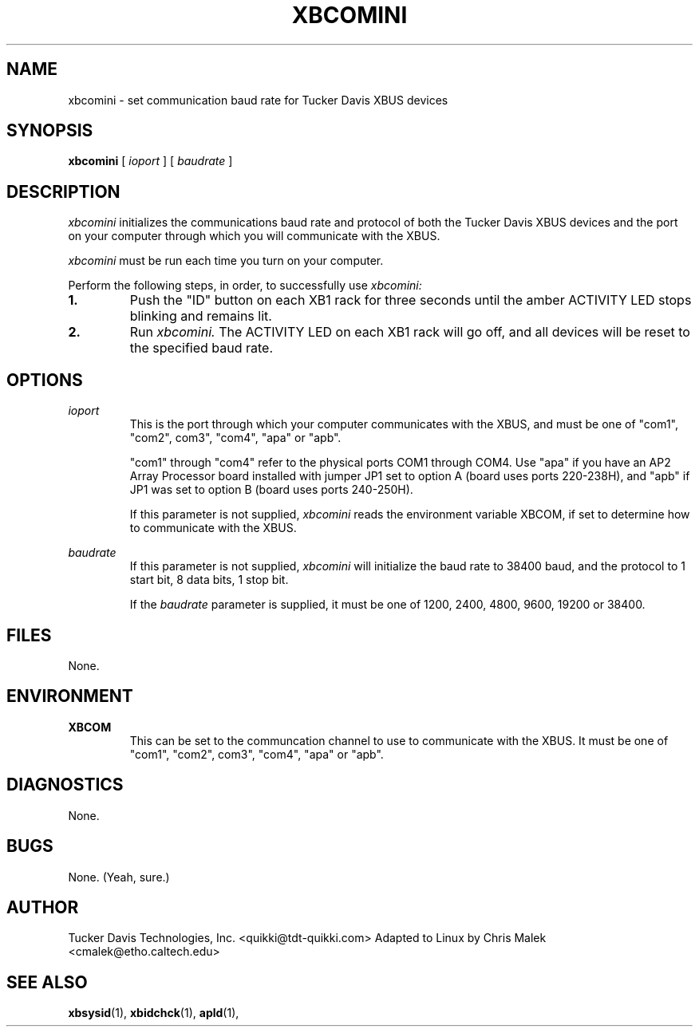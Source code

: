 .TH XBCOMINI 1
.SH NAME
xbcomini \- set communication baud rate for Tucker Davis XBUS devices
.SH SYNOPSIS
.B xbcomini 
[
.I ioport
]
[
.I baudrate
]
.SH DESCRIPTION
.PP
.I xbcomini 
initializes the communications baud rate and protocol
of both the Tucker Davis XBUS devices and the port on your computer 
through which you will communicate with the XBUS.  

.I xbcomini 
must be run each time you turn on your computer.

Perform the following steps, in order, to successfully use 
.I xbcomini:
.TP
.B 1.
Push the "ID" button on each XB1 rack for three seconds until the amber
ACTIVITY LED stops blinking and remains lit.
.TP
.B 2.
Run
.I xbcomini.  
The ACTIVITY LED on each XB1 rack will go off, and all 
devices will be reset to the specified baud rate.

.SH OPTIONS
.I ioport
.RS
This is the port through which your computer 
communicates with the XBUS,  and must be one of "com1", "com2", com3", "com4",
"apa" or "apb".

"com1" through "com4" refer to the physical ports COM1 through COM4.  Use "apa" if you
have an AP2 Array Processor board installed with jumper JP1 set to 
option A (board uses ports 220-238H), and "apb" if JP1 was set to 
option B (board uses ports 240-250H).

If this parameter is not supplied, 
.I xbcomini 
reads the environment variable XBCOM, if set
to determine how to communicate with the XBUS.

.RE

.I baudrate
.RS
If this parameter is not supplied, 
.I xbcomini 
will initialize the baud rate to 38400 baud, and the protocol to 
1 start bit, 8 data bits, 1 stop bit.  

If the 
.I baudrate
parameter is supplied, it must be one of 1200, 2400, 4800, 9600, 19200
or 38400.
.RE
.SH FILES
None.
.SH ENVIRONMENT
.B XBCOM
.RS
This can be set to the communcation channel to use to communicate with 
the XBUS. It must be one of "com1", "com2", com3", "com4",
"apa" or "apb".
.SH DIAGNOSTICS
None.
.SH BUGS
None. (Yeah, sure.)
.SH AUTHOR
Tucker Davis Technologies, Inc.  <quikki@tdt-quikki.com> 
Adapted to Linux by Chris Malek <cmalek@etho.caltech.edu>
.SH "SEE ALSO"
.BR xbsysid (1),
.BR xbidchck (1),
.BR apld (1),


